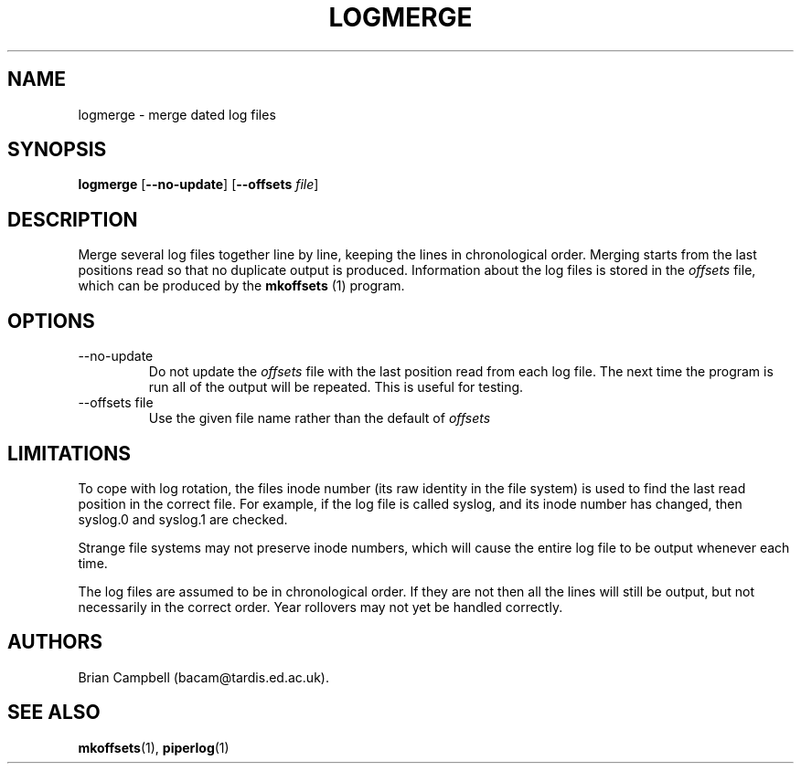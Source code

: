 .TH LOGMERGE 1 "4 July 2006" Tardis "Logmerge manual"
.SH NAME
logmerge \- merge dated log files
.SH SYNOPSIS
.B logmerge
.RB [ \-\-no\-update ]
.RB [ \-\-offsets
.IR file ]
.SH DESCRIPTION
Merge several log files together line by line, keeping the lines in
chronological order.  Merging starts from the last positions read so that
no duplicate output is produced.  Information about the log files is stored
in the
.I offsets
file, which can be produced by the
.B mkoffsets
(1) program.
.SH OPTIONS
.IP \-\-no\-update
Do not update the
.I offsets
file with the last position read from each log file.  The next time the program
is run all of the output will be repeated.  This is useful for testing.
.IP "\-\-offsets file"
Use the given file name rather than the default of
.I offsets
\.
.SH LIMITATIONS
To cope with log rotation, the files inode number (its raw identity in the
file system) is used to find the last read position in the correct file.
For example, if the log file is called syslog, and its inode number has changed,
then syslog.0 and syslog.1 are checked.
.PP
Strange file systems may not preserve inode numbers, which will cause the
entire log file to be output whenever each time.
.PP
The log files are assumed to be in chronological order.  If they are not
then all the lines will still be output, but not necessarily in the correct
order.  Year rollovers may not yet be handled correctly.
.SH AUTHORS
Brian Campbell (bacam@tardis.ed.ac.uk).
.SH SEE ALSO
.BR mkoffsets (1),
.BR piperlog (1)
